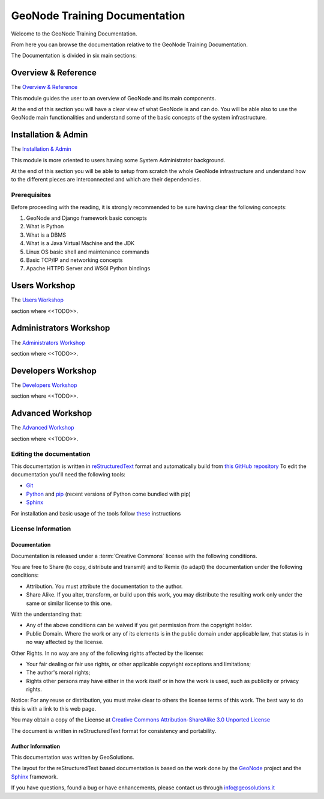 .. _mainindex.rst:

==============================
GeoNode Training Documentation
==============================

Welcome to the GeoNode Training Documentation.

From here you can browse the documentation relative to the GeoNode Training Documentation.

The Documentation is divided in six main sections:

Overview & Reference
====================

The `Overview & Reference <./001_overview_and_ref/index.html>`_

This module guides the user to an overview of GeoNode and its main components.

At the end of this section you will have a clear view of what GeoNode is and can do.
You will be able also to use the GeoNode main functionalities and understand some of
the basic concepts of the system infrastructure.

Installation & Admin
====================

The `Installation & Admin <./002_install_and_admin/index.html>`_

This module is more oriented to users having some System Administrator background.

At the end of this section you will be able to setup from scratch the whole GeoNode infrastructure and understand how to the different pieces are interconnected and which are their dependencies.

Prerequisites
-------------

Before proceeding with the reading, it is strongly recommended to be sure having clear the following concepts:

1. GeoNode and Django framework basic concepts
2. What is Python
3. What is a DBMS
4. What is a Java Virtual Machine and the JDK
5. Linux OS basic shell and maintenance commands
6. Basic TCP/IP and networking concepts
7. Apache HTTPD Server and WSGI Python bindings

Users Workshop
==============

The `Users Workshop <./003_users_workshop/index.html>`_

section where <<TODO>>.

Administrators Workshop
=======================

The `Administrators Workshop <./004_admin_workshop/index.html>`_

section where <<TODO>>.

Developers Workshop
===================

The `Developers Workshop <./005_dev_workshop/index.html>`_

section where <<TODO>>.

Advanced Workshop
=================

The `Advanced Workshop <./006_adv_workshop/index.html>`_

section where <<TODO>>.

Editing the documentation
-------------------------

This documentation is written in `reStructuredText <https://en.wikipedia.org/wiki/ReStructuredText>`_ format
and automatically build from `this GitHub repository <https://github.com/geosolutions-it/doc-geonode>`_
To edit the documentation you'll need the following tools:

- `Git <http://en.wikipedia.org/wiki/Git_(software)>`_
- `Python <https://www.python.org/>`_ and `pip <https://en.wikipedia.org/wiki/Pip_(package_manager)>`_ (recent versions of Python come bundled with pip)
- `Sphinx <http://sphinx-doc.org/index.html>`_

For installation and basic usage of the tools follow `these <./install-doc-tools.html>`_ instructions

License Information
-------------------

Documentation
.............

Documentation is released under a :term:`Creative Commons` license with the following conditions.

You are free to Share (to copy, distribute and transmit) and to Remix (to adapt) the documentation under the following conditions:

- Attribution. You must attribute the documentation to the author.

- Share Alike. If you alter, transform, or build upon this work, you may distribute the resulting work only under the same or similar license to this one.

With the understanding that:

- Any of the above conditions can be waived if you get permission from the copyright holder.

- Public Domain. Where the work or any of its elements is in the public domain under applicable law, that status is in no way affected by the license.

Other Rights. In no way are any of the following rights affected by the license:

- Your fair dealing or fair use rights, or other applicable copyright exceptions and limitations;

- The author's moral rights;

- Rights other persons may have either in the work itself or in how the work is used, such as publicity or privacy rights.

Notice: For any reuse or distribution, you must make clear to others the license terms of this work. The best way to do this is with a link to this web page.

You may obtain a copy of the License at `Creative Commons Attribution-ShareAlike 3.0 Unported License <http://creativecommons.org/licenses/by-sa/3.0/>`_

The document is written in reStructuredText format for consistency and portability.

Author Information
..................

This documentation was written by GeoSolutions.

The layout for the reStructuredText based documentation is based on the work done by the `GeoNode <http://geonode.org/>`_ project and the `Sphinx <http://sphinx.pocoo.org/>`_ framework.

If you have questions, found a bug or have enhancements, please contact us through info@geosolutions.it

.. glossary::

   Creative Commons
      `Creative Commons Attribution-ShareAlike 3.0 Unported License <http://creativecommons.org/licenses/by-sa/3.0/>`_
      Creative Commons (CC) is a non-profit organization devoted to
      expanding the range of creative works available for others to build
      upon legally and to share. The organization has released several
      copyright-licenses known as Creative Commons licenses free of charge
      to the public. These licenses allow creators to communicate which
      rights they reserve, and which rights they waive for the benefit of
      recipients or other creators. An easy-to-understand one-page
      explanation of rights, with associated visual symbols, explains the
      specifics of each Creative Commons license. Creative Commons licenses
      do not replace copyright, but are based upon it. They replace
      individual negotiations for specific rights between copyright owne
      (licensor) and licensee, which are necessary under an "all rights
      reserved" copyright management, with a "some rights reserved"
      management employing standardized licenses for re-use cases where no
      commercial compensation is sought by the copyright owner. The result
      is an agile, low-overhead and low-cost copyright-management regime,
      profiting both copyright owners and licensees.
